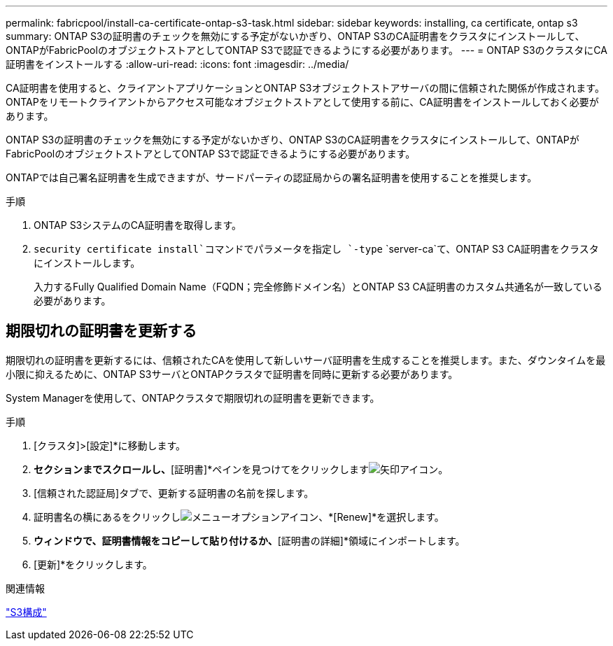 ---
permalink: fabricpool/install-ca-certificate-ontap-s3-task.html 
sidebar: sidebar 
keywords: installing, ca certificate, ontap s3 
summary: ONTAP S3の証明書のチェックを無効にする予定がないかぎり、ONTAP S3のCA証明書をクラスタにインストールして、ONTAPがFabricPoolのオブジェクトストアとしてONTAP S3で認証できるようにする必要があります。 
---
= ONTAP S3のクラスタにCA証明書をインストールする
:allow-uri-read: 
:icons: font
:imagesdir: ../media/


[role="lead"]
CA証明書を使用すると、クライアントアプリケーションとONTAP S3オブジェクトストアサーバの間に信頼された関係が作成されます。ONTAPをリモートクライアントからアクセス可能なオブジェクトストアとして使用する前に、CA証明書をインストールしておく必要があります。

ONTAP S3の証明書のチェックを無効にする予定がないかぎり、ONTAP S3のCA証明書をクラスタにインストールして、ONTAPがFabricPoolのオブジェクトストアとしてONTAP S3で認証できるようにする必要があります。

ONTAPでは自己署名証明書を生成できますが、サードパーティの認証局からの署名証明書を使用することを推奨します。

.手順
. ONTAP S3システムのCA証明書を取得します。
.  `security certificate install`コマンドでパラメータを指定し `-type` `server-ca`て、ONTAP S3 CA証明書をクラスタにインストールします。
+
入力するFully Qualified Domain Name（FQDN；完全修飾ドメイン名）とONTAP S3 CA証明書のカスタム共通名が一致している必要があります。





== 期限切れの証明書を更新する

期限切れの証明書を更新するには、信頼されたCAを使用して新しいサーバ証明書を生成することを推奨します。また、ダウンタイムを最小限に抑えるために、ONTAP S3サーバとONTAPクラスタで証明書を同時に更新する必要があります。

System Managerを使用して、ONTAPクラスタで期限切れの証明書を更新できます。

.手順
. [クラスタ]>[設定]*に移動します。
. [セキュリティ]*セクションまでスクロールし、*[証明書]*ペインを見つけてをクリックしますimage:icon_arrow.gif["矢印アイコン"]。
. [信頼された認証局]タブで、更新する証明書の名前を探します。
. 証明書名の横にあるをクリックしimage:icon_kabob.gif["メニューオプションアイコン"]、*[Renew]*を選択します。
. [信頼された認証局の更新]*ウィンドウで、証明書情報をコピーして貼り付けるか、*[証明書の詳細]*領域にインポートします。
. [更新]*をクリックします。


.関連情報
link:../s3-config/index.html["S3構成"]
